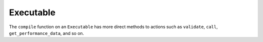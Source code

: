 .. backends/executable-api/index.rst:


Executable
==========

The ``compile`` function on an ``Executable`` has more direct methods to 
actions such as ``validate``, ``call``, ``get_performance_data``, and so on. 

.. doxygenclass:: ngraph::Runtime::Executable
   :project: ngraph
   :members: 

